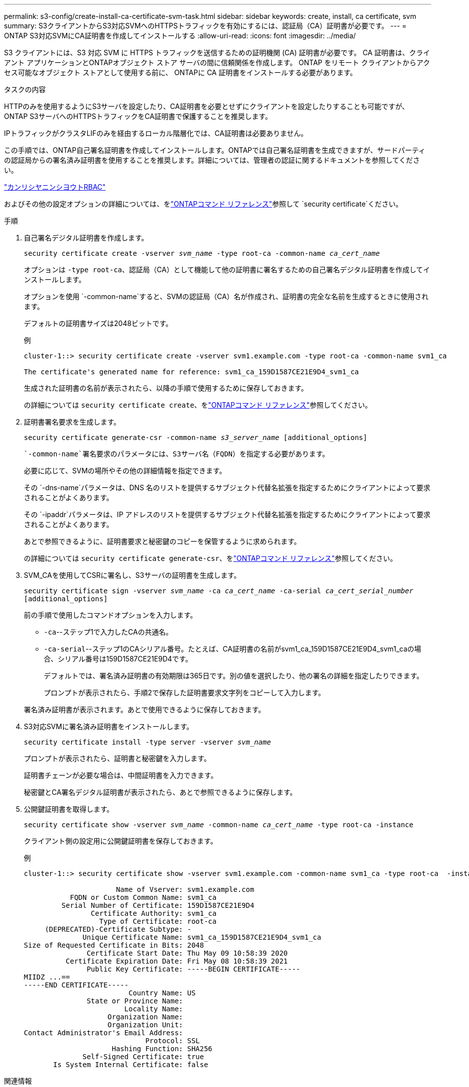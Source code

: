 ---
permalink: s3-config/create-install-ca-certificate-svm-task.html 
sidebar: sidebar 
keywords: create, install, ca certificate, svm 
summary: S3クライアントからS3対応SVMへのHTTPSトラフィックを有効にするには、認証局（CA）証明書が必要です。 
---
= ONTAP S3対応SVMにCA証明書を作成してインストールする
:allow-uri-read: 
:icons: font
:imagesdir: ../media/


[role="lead"]
S3 クライアントには、S3 対応 SVM に HTTPS トラフィックを送信するための証明機関 (CA) 証明書が必要です。  CA 証明書は、クライアント アプリケーションとONTAPオブジェクト ストア サーバの間に信頼関係を作成します。  ONTAP をリモート クライアントからアクセス可能なオブジェクト ストアとして使用する前に、 ONTAPに CA 証明書をインストールする必要があります。

.タスクの内容
HTTPのみを使用するようにS3サーバを設定したり、CA証明書を必要とせずにクライアントを設定したりすることも可能ですが、ONTAP S3サーバへのHTTPSトラフィックをCA証明書で保護することを推奨します。

IPトラフィックがクラスタLIFのみを経由するローカル階層化では、CA証明書は必要ありません。

この手順では、ONTAP自己署名証明書を作成してインストールします。ONTAPでは自己署名証明書を生成できますが、サードパーティの認証局からの署名済み証明書を使用することを推奨します。詳細については、管理者の認証に関するドキュメントを参照してください。

link:../authentication/index.html["カンリシヤニンシヨウトRBAC"]

およびその他の設定オプションの詳細については、をlink:https://docs.netapp.com/us-en/ontap-cli/search.html?q=security+certificate["ONTAPコマンド リファレンス"^]参照して `security certificate`ください。

.手順
. 自己署名デジタル証明書を作成します。
+
`security certificate create -vserver _svm_name_ -type root-ca -common-name _ca_cert_name_`

+
オプションは `-type root-ca`、認証局（CA）として機能して他の証明書に署名するための自己署名デジタル証明書を作成してインストールします。

+
オプションを使用 `-common-name`すると、SVMの認証局（CA）名が作成され、証明書の完全な名前を生成するときに使用されます。

+
デフォルトの証明書サイズは2048ビットです。

+
例

+
[listing]
----
cluster-1::> security certificate create -vserver svm1.example.com -type root-ca -common-name svm1_ca

The certificate's generated name for reference: svm1_ca_159D1587CE21E9D4_svm1_ca
----
+
生成された証明書の名前が表示されたら、以降の手順で使用するために保存しておきます。

+
の詳細については `security certificate create`、をlink:https://docs.netapp.com/us-en/ontap-cli/security-certificate-create.html["ONTAPコマンド リファレンス"^]参照してください。

. 証明書署名要求を生成します。
+
`security certificate generate-csr -common-name _s3_server_name_ [additional_options]`

+
 `-common-name`署名要求のパラメータには、S3サーバ名（FQDN）を指定する必要があります。

+
必要に応じて、SVMの場所やその他の詳細情報を指定できます。

+
その `-dns-name`パラメータは、DNS 名のリストを提供するサブジェクト代替名拡張を指定するためにクライアントによって要求されることがよくあります。

+
その `-ipaddr`パラメータは、IP アドレスのリストを提供するサブジェクト代替名拡張を指定するためにクライアントによって要求されることがよくあります。

+
あとで参照できるように、証明書要求と秘密鍵のコピーを保管するように求められます。

+
の詳細については `security certificate generate-csr`、をlink:https://docs.netapp.com/us-en/ontap-cli/security-certificate-generate-csr.html["ONTAPコマンド リファレンス"^]参照してください。

. SVM_CAを使用してCSRに署名し、S3サーバの証明書を生成します。
+
`security certificate sign -vserver _svm_name_ -ca _ca_cert_name_ -ca-serial _ca_cert_serial_number_ [additional_options]`

+
前の手順で使用したコマンドオプションを入力します。

+
** `-ca`--ステップ1で入力したCAの共通名。
** `-ca-serial`--ステップ1のCAシリアル番号。たとえば、CA証明書の名前がsvm1_ca_159D1587CE21E9D4_svm1_caの場合、シリアル番号は159D1587CE21E9D4です。
+
デフォルトでは、署名済み証明書の有効期限は365日です。別の値を選択したり、他の署名の詳細を指定したりできます。

+
プロンプトが表示されたら、手順2で保存した証明書要求文字列をコピーして入力します。

+
署名済み証明書が表示されます。あとで使用できるように保存しておきます。



. S3対応SVMに署名済み証明書をインストールします。
+
`security certificate install -type server -vserver _svm_name_`

+
プロンプトが表示されたら、証明書と秘密鍵を入力します。

+
証明書チェーンが必要な場合は、中間証明書を入力できます。

+
秘密鍵とCA署名デジタル証明書が表示されたら、あとで参照できるように保存します。

. 公開鍵証明書を取得します。
+
`security certificate show -vserver _svm_name_ -common-name _ca_cert_name_ -type root-ca -instance`

+
クライアント側の設定用に公開鍵証明書を保存しておきます。

+
例

+
[listing]
----
cluster-1::> security certificate show -vserver svm1.example.com -common-name svm1_ca -type root-ca  -instance

                      Name of Vserver: svm1.example.com
           FQDN or Custom Common Name: svm1_ca
         Serial Number of Certificate: 159D1587CE21E9D4
                Certificate Authority: svm1_ca
                  Type of Certificate: root-ca
     (DEPRECATED)-Certificate Subtype: -
              Unique Certificate Name: svm1_ca_159D1587CE21E9D4_svm1_ca
Size of Requested Certificate in Bits: 2048
               Certificate Start Date: Thu May 09 10:58:39 2020
          Certificate Expiration Date: Fri May 08 10:58:39 2021
               Public Key Certificate: -----BEGIN CERTIFICATE-----
MIIDZ ...==
-----END CERTIFICATE-----
                         Country Name: US
               State or Province Name:
                        Locality Name:
                    Organization Name:
                    Organization Unit:
Contact Administrator's Email Address:
                             Protocol: SSL
                     Hashing Function: SHA256
              Self-Signed Certificate: true
       Is System Internal Certificate: false
----


.関連情報
* link:https://docs.netapp.com/us-en/ontap-cli/security-certificate-install.html["セキュリティ証明書のインストール"^]
* link:https://docs.netapp.com/us-en/ontap-cli/security-certificate-show.html["security certificate show"^]
* link:https://docs.netapp.com/us-en/ontap-cli/security-certificate-sign.html["セキュリティ証明書の署名"^]

